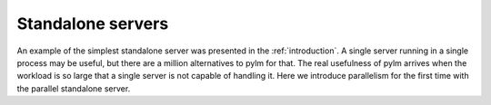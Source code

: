 .. _standalone:

Standalone servers
==================

An example of the simplest standalone server was presented in the :ref:`introduction`. A single server running
in a single process may be useful, but there are a million alternatives to pylm for that. The real usefulness
of pylm arrives when the workload is so large that a single server is not capable of handling it. Here we introduce
parallelism for the first time with the parallel standalone server.